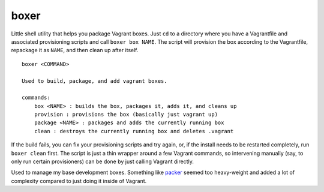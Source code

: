 boxer
-----

Little shell utility that helps you package Vagrant boxes. Just ``cd``
to a directory where you have a Vagrantfile and associated provisioning
scripts and call ``boxer box NAME``. The script will provision the box
according to the Vagrantfile, repackage it as ``NAME``, and then clean
up after itself.

::

    boxer <COMMAND>

    Used to build, package, and add vagrant boxes.

    commands:
        box <NAME> : builds the box, packages it, adds it, and cleans up
        provision : provisions the box (basically just vagrant up)
        package <NAME> : packages and adds the currently running box
        clean : destroys the currently running box and deletes .vagrant

If the build fails, you can fix your provisioning scripts and try again,
or, if the install needs to be restarted completely, run ``boxer clean``
first. The script is just a thin wrapper around a few Vagrant commands,
so intervening manually (say, to only run certain provisioners) can be
done by just calling Vagrant directly.

Used to manage my base development boxes. Something like packer_ seemed
too heavy-weight and added a lot of complexity compared to just doing it
inside of Vagrant.

.. _packer: http://www.packer.io/